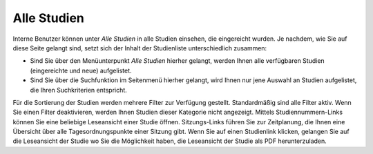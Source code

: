 ============
Alle Studien
============


Interne Benutzer können unter *Alle Studien* in alle Studien einsehen, die eingereicht wurden. Je nachdem, wie Sie auf diese Seite gelangt sind, setzt sich der Inhalt der Studienliste unterschiedlich zusammen:

* Sind Sie über den Menüunterpunkt *Alle Studien* hierher gelangt, werden Ihnen alle verfügbaren Studien (eingereichte und neue) aufgelistet.

* Sind Sie über die Suchfunktion im Seitenmenü hierher gelangt, wird Ihnen nur jene Auswahl an Studien aufgelistet, die Ihren Suchkriterien entspricht.


Für die Sortierung der Studien werden mehrere Filter zur Verfügung gestellt. Standardmäßig sind alle Filter aktiv. Wenn Sie einen Filter deaktivieren, werden Ihnen Studien dieser Kategorie nicht angezeigt. Mittels Studiennummern-Links können Sie eine beliebige Leseansicht einer Studie öffnen. Sitzungs-Links führen Sie zur Zeitplanung, die Ihnen eine Übersicht über alle Tagesordnungspunkte einer Sitzung gibt. Wenn Sie auf einen Studienlink klicken, gelangen Sie auf die Leseansicht der Studie wo Sie die Möglichkeit haben, die Leseansicht der Studie als PDF herunterzuladen.
